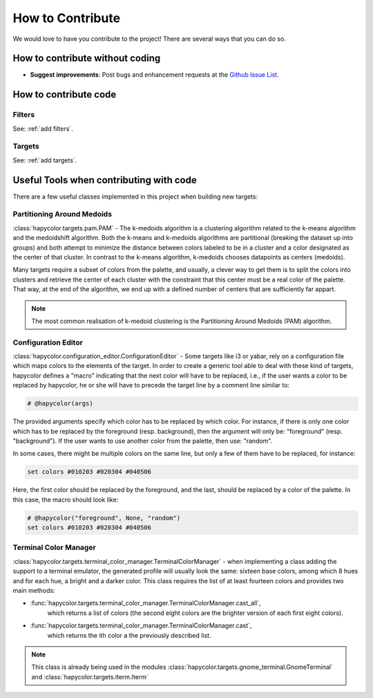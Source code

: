 How to Contribute
=================

We would love to have you contribute to the project! There are several ways that you can do so.

How to contribute without coding
--------------------------------

- **Suggest improvements**: Post bugs and enhancement requests at the `Github Issue List`_.

.. _`Github Issue List`: https://github.com/rvdz/hapycolor/issues

How to contribute code
----------------------

Filters
^^^^^^^
See: :ref:`add filters`.

Targets
^^^^^^^
See: :ref:`add targets`.

Useful Tools when contributing with code
----------------------------------------

There are a few useful classes implemented in this project when building
new targets:

Partitioning Around Medoids
^^^^^^^^^^^^^^^^^^^^^^^^^^^

:class:`hapycolor.targets.pam.PAM` - The k-medoids algorithm is a clustering
algorithm related to the k-means algorithm and the medoidshift algorithm. Both
the k-means and k-medoids algorithms are partitional (breaking the dataset up
into groups) and both attempt to minimize the distance between colors labeled
to be in a cluster and a color designated as the center of that cluster. In
contrast to the k-means algorithm, k-medoids chooses datapoints as centers
(medoids).

Many targets require a subset of colors from the palette, and usually, a
clever way to get them is to split the colors into clusters and retrieve the
center of each cluster with the constraint that this center must be a real
color of the palette. That way, at the end of the algorithm, we end up with
a defined number of centers that are sufficiently far appart.

.. note::
    The most common realisation of k-medoid clustering is the
    Partitioning Around Medoids (PAM) algorithm.

.. _`contribution editor`:

Configuration Editor
^^^^^^^^^^^^^^^^^^^^

:class:`hapycolor.configuration_editor.ConfigurationEditor` - Some targets like
i3 or yabar, rely on a configuration file which maps colors to the elements of
the target. In order to create a generic tool able to deal with these
kind of targets, hapycolor defines a "macro" indicating
that the next color will have to be replaced, i.e., if the
user wants a color to be replaced by hapycolor, he or she will
have to precede the target line by a comment line similar to:

.. code-block:: shell

    # @hapycolor(args)

The provided arguments specify which color has to be replaced
by which color. For instance, if there is only one color which
has to be replaced by the foreground (resp. background),
then the argument will only be: "foreground" (resp. "background").
If the user wants to use another color from the palette, then use:
"random".

In some cases, there might be multiple colors on the same line,
but only a few of them have to be replaced, for instance:

.. code-block:: shell

    set colors #010203 #020304 #040506

Here, the first color should be replaced by the foreground, and
the last, should be replaced by a color of the palette. In this
case, the macro should look like:

.. code-block:: shell

    # @hapycolor("foreground", None, "random")
    set colors #010203 #020304 #040506

Terminal Color Manager
^^^^^^^^^^^^^^^^^^^^^^

:class:`hapycolor.targets.terminal_color_manager.TerminalColorManager` -
when implementing a class adding the support to a terminal emulator,
the generated profile will usually look the same: sixteen base colors,
among which 8 hues and for each hue, a bright and a darker color.
This class requires the list of at least fourteen colors and provides two
main methods:

- :func:`hapycolor.targets.terminal_color_manager.TerminalColorManager.cast_all`,
    which returns a list of colors (the second eight colors
    are the brighter version of each first eight colors).
- :func:`hapycolor.targets.terminal_color_manager.TerminalColorManager.cast`,
    which returns the ith color a the previously described list.

.. note::
   This class is already being used in the modules
   :class:`hapycolor.targets.gnome_terminal.GnomeTerminal` and
   :class:`hapycolor.targets.iterm.Iterm`
